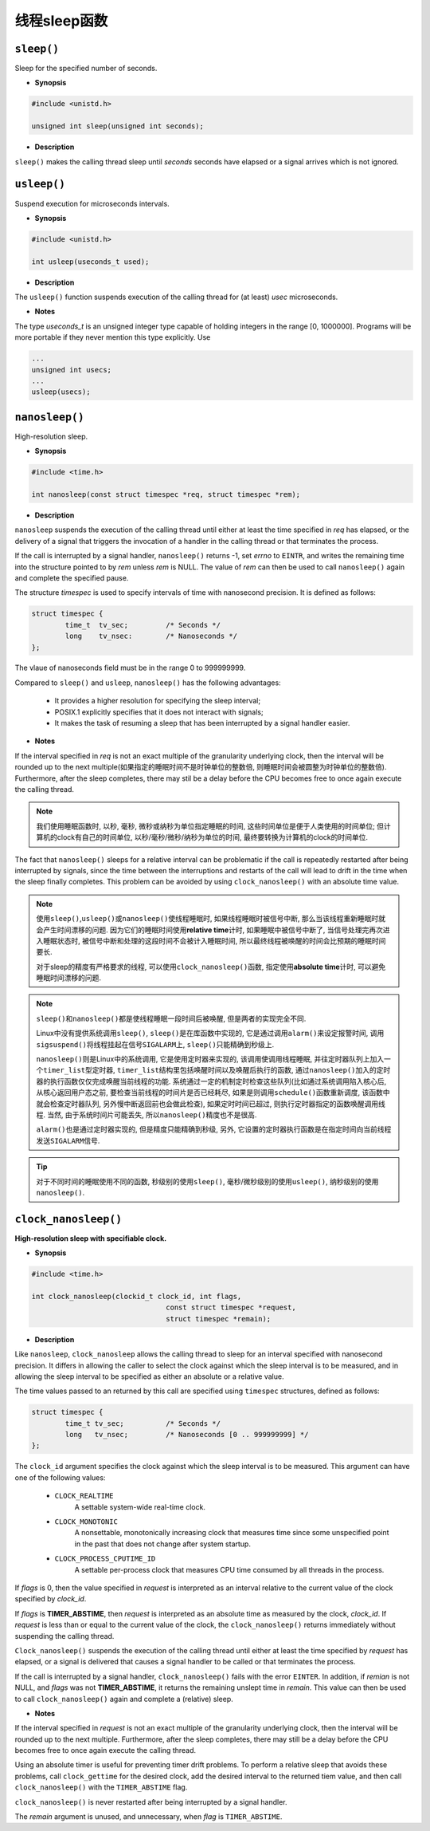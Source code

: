 *************
线程sleep函数
*************

``sleep()``
===========

Sleep for the specified number of seconds.

* **Synopsis**

.. code-block:: c

	#include <unistd.h>

	unsigned int sleep(unsigned int seconds);

* **Description**

``sleep()`` makes the calling thread sleep until *seconds* seconds have elapsed or a signal arrives which is not ignored.


``usleep()``
============

Suspend execution for microseconds intervals.

* **Synopsis**

.. code-block:: c

	#include <unistd.h>

	int usleep(useconds_t used);

* **Description**

The ``usleep()`` function suspends execution of the calling thread for (at least) *usec* microseconds.

* **Notes**

The type *useconds_t* is an unsigned integer type capable of holding integers in the range [0, 1000000].
Programs will be more portable if they never mention this type explicitly. Use

.. code-block:: c

	...
	unsigned int usecs;
	...
	usleep(usecs);


``nanosleep()``
===============

High-resolution sleep.

* **Synopsis**

.. code-block:: c

	#include <time.h>

	int nanosleep(const struct timespec *req, struct timespec *rem);

* **Description**

``nanosleep`` suspends the execution of the calling thread until either at least the time specified in *req* has elapsed, 
or the delivery of a signal that triggers the invocation of a handler in the calling thread or that terminates the process.

If the call is interrupted by a signal handler, ``nanosleep()`` returns -1, set *errno* to ``EINTR``, 
and writes the remaining time into the structure pointed to by *rem* unless *rem* is NULL. 
The value of *rem* can then be used to call ``nanosleep()`` again and complete the specified pause.

The structure *timespec* is used to specify intervals of time with nanosecond precision. It is defined as follows:

.. code-block:: c

	struct timespec {
		time_t 	tv_sec;		/* Seconds */
		long 	tv_nsec:	/* Nanoseconds */
	};

The vlaue of nanoseconds field must be in the range 0 to 999999999.

Compared to ``sleep()`` and ``usleep``, ``nanosleep()`` has the following advantages: 

	* It provides a higher resolution for specifying the sleep interval;
	* POSIX.1 explicitly specifies that it does not interact with signals;
	* It makes the task of resuming a sleep that has been interrupted by a signal handler easier.

* **Notes**

If the interval specified in *req* is not an exact multiple of the granularity underlying clock, 
then the interval will be rounded up to the next multiple(如果指定的睡眠时间不是时钟单位的整数倍, 则睡眠时间会被圆整为时钟单位的整数倍).
Furthermore, after the sleep completes, there may stil be a delay before the CPU becomes free to once again execute the calling thread.

.. note::

	我们使用睡眠函数时, 以秒, 毫秒, 微秒或纳秒为单位指定睡眠的时间, 这些时间单位是便于人类使用的时间单位;
	但计算机的clock有自己的时间单位, 以秒/毫秒/微秒/纳秒为单位的时间, 最终要转换为计算机的clock的时间单位.

The fact that ``nanosleep()`` sleeps for a relative interval can be problematic if the call is repeatedly restarted after being interrupted by signals, 
since the time between the interruptions and restarts of the call will lead to drift in the time when the sleep finally completes. 
This problem can be avoided by using ``clock_nanosleep()`` with an absolute time value.

.. note::

	使用\ ``sleep()``\ ,\ ``usleep()``\ 或\ ``nanosleep()``\ 使线程睡眠时, 如果线程睡眠时被信号中断, 那么当该线程重新睡眠时就会产生时间漂移的问题.
	因为它们的睡眠时间使用\ **relative time**\ 计时, 如果睡眠中被信号中断了, 当信号处理完再次进入睡眠状态时, 被信号中断和处理的这段时间不会被计入睡眠时间, 
	所以最终线程被唤醒的时间会比预期的睡眠时间要长.

	对于sleep的精度有严格要求的线程, 可以使用\ ``clock_nanosleep()``\ 函数, 指定使用\ **absolute time**\ 计时, 可以避免睡眠时间漂移的问题.

.. note::

	``sleep()``\ 和\ ``nanosleep()``\ 都是使线程睡眠一段时间后被唤醒, 但是两者的实现完全不同.

	Linux中没有提供系统调用\ ``sleep()``\ , ``sleep()``\ 是在库函数中实现的, 它是通过调用\ ``alarm()``\ 来设定报警时间, 
	调用\ ``sigsuspend()``\ 将线程挂起在信号\ ``SIGALARM``\ 上, ``sleep()``\ 只能精确到秒级上.

	``nanosleep()``\ 则是Linux中的系统调用, 它是使用定时器来实现的, 该调用使调用线程睡眠, 并往定时器队列上加入一个\ ``timer_list``\ 型定时器, 
	``timer_list``\ 结构里包括唤醒时间以及唤醒后执行的函数, 通过\ ``nanosleep()``\ 加入的定时器的执行函数仅仅完成唤醒当前线程的功能.
	系统通过一定的机制定时检查这些队列(比如通过系统调用陷入核心后, 从核心返回用户态之前, 要检查当前线程的时间片是否已经耗尽, 如果是则调用\ ``schedule()``\ 函数重新调度, 
	该函数中就会检查定时器队列, 另外慢中断返回前也会做此检查), 如果定时时间已超过, 则执行定时器指定的函数唤醒调用线程. 当然, 由于系统时间片可能丢失, 所以\ ``nanosleep()``\ 精度也不是很高.

	``alarm()``\ 也是通过定时器实现的, 但是精度只能精确到秒级, 另外, 它设置的定时器执行函数是在指定时间向当前线程发送\ ``SIGALARM``\ 信号.



.. tip::

	对于不同时间的睡眠使用不同的函数, 秒级别的使用\ ``sleep()``\ , 毫秒/微秒级别的使用\ ``usleep()``\ , 纳秒级别的使用\ ``nanosleep()``\ .


``clock_nanosleep()``
=====================

**High-resolution sleep with specifiable clock.**

* **Synopsis**

.. code-block:: c

	#include <time.h>

	int clock_nanosleep(clockid_t clock_id, int flags,
					const struct timespec *request,
					struct timespec *remain);

* **Description**

Like ``nanosleep``, ``clock_nanosleep`` allows the calling thread to sleep for an interval specified with nanosecond precision.
It differs in allowing the caller to select the clock against which the sleep interval is to be measured, 
and in allowing the sleep interval to be specified as either an absolute or a relative value.

The time values passed to an returned by this call are specified using ``timespec`` structures, defined as follows:

.. code-block:: c

	struct timespec {
		time_t tv_sec;		/* Seconds */
		long   tv_nsec;		/* Nanoseconds [0 .. 999999999] */
	};

The ``clock_id`` argument specifies the clock against which the sleep interval is to be measured.
This argument can have one of the following values:

	* ``CLOCK_REALTIME``
		A settable system-wide real-time clock.

	* ``CLOCK_MONOTONIC``
		A nonsettable, monotonically increasing clock that measures time since some unspecified point in the past that does not change after system startup.

	* ``CLOCK_PROCESS_CPUTIME_ID``
		A settable per-process clock that measures CPU time consumed by all threads in the process.

If *flags* is 0, then the value specified in *request* is interpreted as an interval relative to the current value of the clock specified by *clock_id*.

If *flags* is **TIMER_ABSTIME**, then *request* is interpreted as an absolute time as measured by the clock, *clock_id*.
If *request* is less than or equal to the current value of the clock, the ``clock_nanosleep()`` returns immediately without suspending the calling thread.

``Clock_nanosleep()`` suspends the execution of the calling thread until either at least the time specified by *request* has elapsed, 
or a signal is delivered that causes a signal handler to be called or that terminates the process.

If the call is interrupted by a signal handler, ``clock_nanosleep()`` fails with the error ``EINTER``.
In addition, if *remian* is not NULL, and *flags* was not **TIMER_ABSTIME**, it returns the remaining unslept time in *remain*.
This value can then be used to call ``clock_nanosleep()`` again and complete a (relative) sleep.

* **Notes**

If the interval specified in *request* is not an exact multiple of the granularity underlying clock, then the interval 
will be rounded up to the next multiple. Furthermore, after the sleep completes, there may still be a delay before the 
CPU becomes free to once again execute the calling thread.

Using an absolute timer is useful for preventing timer drift problems.
To perform a relative sleep that avoids these problems, call ``clock_gettime`` for the desired clock, 
add the desired interval to the returned tiem value, and then call ``clock_nanosleep()`` with the ``TIMER_ABSTIME`` flag.

``clock_nanosleep()`` is never restarted after being interrupted by a signal handler.

The *remain* argument is unused, and unnecessary, when *flag* is ``TIMER_ABSTIME``\ .
